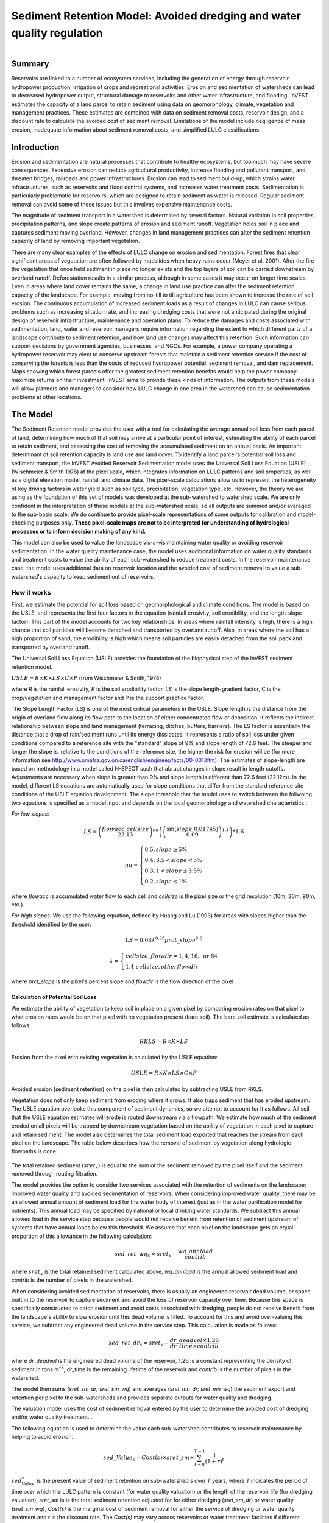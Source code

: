 .. _sediment_retention:

.. |addbutt| image:: ./shared_images/addbutt.png
             :alt: add
	     :align: middle 
	     :height: 15px

.. |toolbox| image:: ./shared_images/toolbox.jpg
             :alt: toolbox
	     :align: middle 
	     :height: 15px

***********************************************************************
Sediment Retention Model: Avoided dredging and water quality regulation
***********************************************************************

.. figure:: ./sediment_retention_images/lake.jpg
   :align: right

Summary
=======

Reservoirs are linked to a number of ecosystem services, including the generation of energy through reservoir hydropower production, irrigation of crops and recreational activities. Erosion and sedimentation of watersheds can lead to decreased hydropower output, structural damage to reservoirs and other water infrastructure, and flooding. InVEST estimates the capacity of a land parcel to retain sediment using data on geomorphology, climate, vegetation and management practices. These estimates are combined with data on sediment removal costs, reservoir design, and a discount rate to calculate the avoided cost of sediment removal. Limitations of the model include negligence of mass erosion, inadequate information about sediment removal costs, and simplified LULC classifications. 

Introduction
============

Erosion and sedimentation are natural processes that contribute to healthy ecosystems, but too much may have severe consequences. Excessive erosion can reduce agricultural productivity, increase flooding and pollutant transport, and threaten bridges, railroads and power infrastructures. Erosion can lead to sediment build-up, which strains water infrastructures, such as reservoirs and flood control systems, and increases water treatment costs. Sedimentation is particularly problematic for reservoirs, which are designed to retain sediment as water is released. Regular sediment removal can avoid some of these issues but this involves expensive maintenance costs.

The magnitude of sediment transport in a watershed is determined by several factors. Natural variation in soil properties, precipitation patterns, and slope create patterns of erosion and sediment runoff. Vegetation holds soil in place and captures sediment moving overland.  However, changes in land management practices can alter the sediment retention capacity of land by removing important vegetation. 

There are many clear examples of the effects of LULC change on erosion and sedimentation. Forest fires that clear significant areas of vegetation are often followed by mudslides when heavy rains occur (Meyer et al. 2001). After the fire the vegetation that once held sediment in place no longer exists and the top layers of soil can be carried downstream by overland runoff. Deforestation results in a similar process, although in some cases it may occur on longer time scales. Even in areas where land cover remains the same, a change in land use practice can alter the sediment retention capacity of the landscape. For example, moving from no-till to till agriculture has been shown to increase the rate of soil erosion. The continuous accumulation of increased sediment loads as a result of changes in LULC can cause serious problems such as increasing siltation rate, and increasing dredging costs that were not anticipated during the original design of reservoir infrastructure, maintenance and operation plans. 
To reduce the damages and costs associated with sedimentation, land, water and reservoir managers require information regarding the extent to which different parts of a landscape contribute to sediment retention, and how land use changes may affect this retention. Such information can support decisions by government agencies, businesses, and NGOs. For example, a power company operating a hydropower reservoir may elect to conserve upstream forests that maintain a sediment retention service if the cost of conserving the forests is less than the costs of reduced hydropower potential, sediment removal, and dam replacement. Maps showing which forest parcels offer the greatest sediment retention benefits would help the power company maximize returns on their investment. InVEST aims to provide these kinds of information. The outputs from these models will allow planners and managers to consider how LULC change in one area in the watershed can cause sedimentation problems at other locations. 

The Model
=========

The Sediment Retention model provides the user with a tool for calculating the average annual soil loss from each parcel of land, determining how much of that soil may arrive at a particular point of interest, estimating the ability of each parcel to retain sediment, and assessing the cost of removing the accumulated sediment on an annual basis. An important determinant of soil retention capacity is land use and land cover. To identify a land parcel's potential soil loss and sediment transport, the InVEST Avoided Reservoir Sedimentation model uses the Universal Soil Loss Equation (USLE) (Wischmeier & Smith 1978) at the pixel scale, which integrates information on LULC patterns and soil properties, as well as a digital elevation model, rainfall and climate data. The pixel-scale calculations allow us to represent the heterogeneity of key driving factors in water yield such as soil type, precipitation, vegetation type, etc. However, the theory we are using as the foundation of this set of models was developed at the sub-watershed to watershed scale. We are only confident in the interpretation of these models at the sub-watershed scale, so all outputs are summed and/or averaged to the sub-basin scale. We do continue to provide pixel-scale representations of some outputs for calibration and model-checking purposes only. **These pixel-scale maps are not to be interpreted for understanding of hydrological processes or to inform decision making of any kind.**

This model can also be used to value the landscape vis-a-vis maintaining water quality or avoiding reservoir sedimentation. In the water quality maintenance case, the model uses additional information on water quality standards and treatment costs to value the ability of each sub-watershed to reduce treatment costs. In the reservoir maintenance case, the model uses additional data on reservoir location and the avoided cost of sediment removal to value a sub-watershed's capacity to keep sediment out of reservoirs.  

How it works
------------

First, we estimate the potential for soil loss based on geomorphological and climate conditions. The model is based on the USLE, and represents the first four factors in the equation (rainfall erosivity, soil erodibility, and the length-slope factor). This part of the model accounts for two key relationships. In areas where rainfall intensity is high, there is a high chance that soil particles will become detached and transported by overland runoff. Also, in areas  where the soil has a high proportion of sand, the erodibility is high which means soil particles are easily detached from the soil pack and transported by overland runoff. 

The Universal Soil Loss Equation (USLE) provides the foundation of the biophysical step of the InVEST sediment retention model.

:math:`USLE=R \times K \times LS \times C \times P`	(from Wischmeier & Smith, 1978)

where *R* is the rainfall erosivity, *K* is the soil erodibility factor, *LS* is the slope length-gradient factor, C is the crop/vegetation and management factor and P is the support practice factor. 

The Slope Length Factor (LS) is one of the most critical parameters in the USLE. Slope length is the distance from the origin of overland flow along its flow path to the location of either concentrated flow or deposition. It reflects the indirect relationship between slope and land management (terracing, ditches, buffers, barriers). The LS factor is essentially the distance that a drop of rain/sediment runs until its energy dissipates. It represents a ratio of soil loss under given conditions compared to a reference site with the "standard" slope of 9% and slope length of 72.6 feet. The steeper and longer the slope is, relative to the conditions of the reference site, the higher the risk for erosion will be (for more information see http://www.omafra.gov.on.ca/english/engineer/facts/00-001.htm). The estimates of slope-length are based on methodology in a model called N-SPECT such that abrupt changes in slope result in length cutoffs. Adjustments are necessary when slope is greater than 9% and slope length is different than 72.6 feet (22.12m). In the model, different LS equations are automatically used for slope conditions that differ from the standard reference site conditions of the USLE equation development.  The slope threshold that the model uses to switch between the follwoing two equations is specified as a model input and depends on the local geomorphology and watershed characteristics..

*For low slopes:*

.. math:: LS=\left(\frac{flowacc\cdot cellsize}{22.13}\right)^{nn}\left(\left(\frac{\sin(slope\cdot 0.01745)}{0.09}\right)^{1.4}\right)*1.6

.. math:: nn=\left\{\begin{array}{l}0.5, slope \geq 5\%\\0.4,3.5 < slope < 5\%\\0.3,1<slope\leq 3.5\%\\0.2, slope \leq 1\%\end{array}\right.

where *flowacc* is accumulated water flow to each cell and *cellsize* is the pixel size or the grid resolution (10m, 30m, 90m, etc.).

*For high slopes:* We use the following equation, defined by Huang and Lu (1993) for areas with slopes higher than the threshold identified by the user:

.. math:: LS = 0.08\lambda^{0.35}prct\_slope^{0.6}

.. math:: \lambda = \left\{\begin{array}{l}cellsize,flowdir = 1,4, 16, \mathrm{\ or\ } 64\\1.4\cdot cellsize, otherflowdir\end{array}\right.

where *prct_slope* is the pixel's percent slope and *flowdir* is the flow direction of the pixel

Calculation of Potential Soil Loss 
^^^^^^^^^^^^^^^^^^^^^^^^^^^^^^^^^^

We estimate the ability of vegetation to keep soil in place on a given pixel by comparing erosion rates on that pixel to what erosion rates would be on that pixel with no vegetation present (bare soil). The bare soil estimate is calculated as follows: 

.. math:: RKLS = R \times K \times LS

Erosion from the pixel with existing vegetation is calculated by the USLE equation: 

.. math:: USLE =R \times K \times LS \times C \times P 

Avoided erosion (sediment retention) on the pixel is then calculated by subtracting USLE from RKLS.  

Vegetation does not only keep sediment from eroding where it grows. It also traps sediment that has eroded upstream. The USLE equation overlooks this component of sediment dynamics, so we attempt to account for it as follows. All soil that the USLE equation estimates will erode is routed downstream via a flowpath. We estimate how much of the sediment eroded on all  pixels will be trapped by downstream vegetation based on the ability of vegetation in each pixel to capture and retain sediment. The model also determines the total sediment load exported that reaches the stream from each pixel on the landscape. The table below describes how the removal of sediment by vegetation along hydrologic flowpaths is done: 

.. figure:: sediment_retention_images/sediment_equations.png

The total retained sediment (:math:`sret_x`) is equal to the sum of the sediment removed by the pixel itself and the sediment removed through routing filtration.

The model provides the option to consider two services associated with the retention of sediments on the landscape; improved water quality and avoided sedimentation of reservoirs. When considering improved water quality, there may be an allowed annual amount of sediment load for the water body of interest (just as in the water purification model for nutrients). This annual load may be specified by national or local drinking water standards.  We subtract this annual allowed load in the service step because people would not receive benefit from retention of sediment upstream of systems that have annual loads below this threshold. We assume that each pixel on the landscape gets an equal proportion of this allowance in the following calculation: 

.. math:: sed\_ret\_wq_x = sret_x-\frac{wq\_annload}{contrib} 

where :math:`sret_x` is the total retained sediment calculated above, *wq_annload* is the annual allowed sediment load and *contrib* is the number of pixels in the watershed. 

When considering avoided sedimentation of reservoirs, there is usually an engineered reservoir dead volume, or space built in to the reservoir to capture sediment and avoid the loss of reservoir capacity over time. Because this space is specifically constructed to catch sediment and avoid costs associated with dredging, people do not receive benefit from the landscape's ability to slow erosion until this dead volume is filled. To account for this and avoid over-valuing this service, we subtract any engineered dead volume in the service step. This calculation is made as follows: 

.. math:: sed\_ret\_dr_x = sret_x-\frac{dr\_deadvol\times 1.26}{dr\_time\times contrib}


where *dr_deadvol* is the engineered dead volume of the reservoir, 1.26 is a constant representing the density of sediment in tons m\ :sup:`-3`\ , dr_time is the remaining lifetime of the reservoir and *contrib* is the number of pixels in the watershed. 

The model then sums (*sret_sm_dr; sret_sm_wq*) and averages (*sret_mn_dr; sret_mn_wq*) the sediment export and retention per pixel to the sub-watersheds and provides separate outputs for water quality and dredging. 

The valuation model uses the cost of sediment removal entered by the user to determine the avoided cost of dredging and/or water quality treatment. . 

The following equation is used to determine the value each sub-watershed contributes to reservoir maintenance by helping to avoid erosion. 


.. math:: sed\_Value_s=Cost(s)\times sret\_sm \times \sum^{T-1}_{t=0}\frac{1}{(1+r)^t}
 

:math:`sed_Value_s` is the present value of sediment retention on sub-watershed *s* over *T* years, where *T* indicates the period of time over which the LULC pattern is constant  (for water quality valuation) or the length of the reservoir life (for dredging valuation), *sret_sm* is  is the total sediment retention adjusted for for either dredging (*sret_sm_dr*) or water quality (*sret_sm_wq*), *Cost(s)* is the marginal cost of sediment removal for either the service of dredging or water quality treatment and r is the discount rate. The *Cost(s)* may vary across reservoirs or water treatment facilities if different technologies are employed for sediment removal. If this is the case, the user may input reservoir- or plant-specific removal costs. The marginal cost of sediment removal should be measured in units of monetary currency per cubic meter (i.e. $ m\ :sup:`-3`\ ). 

Limitations and simplifications
-------------------------------

Although the USLE method is a standard way to calculate soil loss, it has several limitations. The USLE method predicts erosion from sheet wash alone (erosion from plains in gentle slopes) (FAO 2002).  Rill-inter-rill, gullies and/or stream-bank erosion/deposition processes are not included in this model. As such, it is more applicable to flatter areas because it has only been verified in areas with slopes of 1 to 20 percent. Moreover, the relationship between rainfall intensity and kinetic energy may not hold in mountainous areas because it has only been tested in the American Great Plains. Finally, the equation considers only the individual effect of each variable.  In reality, some factors interact with each other, altering erosion rates. 

Another simplification of the model is the grouping of LULC classes because the model's results are highly sensitive to the categorization of LULC classes. If there is a difference in land use between two areas within the same broad LULC category, it is recommended to create two LULC categories. For example, if all forest is combined into one LULC class, the difference in soil retention between an old growth forest and a newly planted forest is neglected. More generally, where there is variation across the landscape that affects a USLE parameter, the LULC classes should reflect that variation.

Third, the model relies on retention or filtration efficiency values for each LULC type. However, there are often few data available locally for filtration rates associated with local LULC types. Data from other regions may be applied in these cases, but may misrepresent filtration by local LULC types.

Additionally, the model may not accurately depict the sedimentation process in the watershed of interest since the model is based on parameterization of several different equations and each parameter describes a stochastic process.  Due to the uncertainty inherent in the processes being modeled, it is not recommended to make large-scale area decisions based on a single run of the model. Rather, the model functions best as an indicator of how land use changes may affect the cost of sediment removal, and like any model is only as accurate as the available input data. A more extensive study may be required for managers to calculate a detailed cost-benefit analysis for each reservoir site. 

Another assumption is that sediment retention upstream from a reservoir is valuable only if sediment delivery impacts reservoir function, which incurs a cost.  If sediment is not removed from a reservoir, the model does not assign a value to the sediment retention service.  In this case, the user may assign a value to upstream sediment retention based on an assumed trajectory of sediment deposition at the reservoir.  This method is explained below and it not included in this model. As noted above, we are only modeling sheetwash erosion, meaning that our estimate of annual reservoir sedimentation will be less than actual sedimentation rates. Nonetheless, it is possible to use information about the sediment volume in the reservoir at time t, :math:`V_t`, and the volume at which reservoir function will be impacted, :math:`V_D`, to estimate the time period over which sediment removal will occur. If the user is able to provide accurate estimates of :math:`V_t` and :math:`V_D`, then it is likely that information about annual deposition is available as well. Let :math:`SEDDEP_t` represent the total volume of sediment (USLE) assumed to reach the reservoir in a given year. Then we can model the time path of sediment as :math:`V_{t+1}=SEDDEP_t+V_t`, and we can define the year at which removal will commence, :math:`t'`, as the first period for which :math:`V_t > V_D`. In this case, let the value of sediment retention on the upstream parcel x be given by :math:`PVSR_{x\in d}=\sum^{T-1}_{t=t'}\frac{SEDREM_{jx}\times MC_d}{(1+r)^t}` where, :math:`PVSR_x` is the present value of sediment retention on pixel x over T years, where T  indicates the period of time over which the LULC pattern is constant or the length of the reservoir life length. :math:`SEDREM_x` is the sediment removed by the LULC on pixel x. MC is the marginal cost of sediment removal.  *r* is the discount rate.

The accuracy of the sediment retention value is limited by two factors. First, it is limited by the quality of information of the cost of sediment removal. Up-to-date estimates of sediment removal costs for an area may be difficult to find. The user may be limited to using an outdated average value from other locations and for a different type of reservoir. Second, the accuracy of the model is limited by the user's ability to calibrate it with actual sedimentation data. The model allows for a calibration constant to be applied and adjusted via the Sediment Delivered output. This can greatly improve the model, but only if the user has access to reliable sedimentation data for the watershed(s) of interest. 

Data needs
----------

Here we outline the specific data used by the model. See the Appendix for detailed information on data sources and pre-processing.  For all raster inputs, the projection used should be defined, and the projection's linear units should be in meters.

1.  **Digital elevation model (DEM) (required)**.  A GIS raster dataset with an elevation value for each cell.  Make sure the DEM is corrected by filling in sinks, and if necessary 'burning' hydrographic features into the elevation model (recommended when you see unusual streams.)  See the Working with the DEM section of this manual for more information. 
Name: File can be named anything, but no spaces in the name and less than 13 characters.
Format: Standard GIS raster file (e.g., ESRI GRID or IMG), with elevation value for each cell given in meters above sea level. 
Sample data set: C:\\Invest21\\Base_Data\\Freshwater\\dem 

2. **Rainfall erosivity index (R) (required)**. R is a GIS raster dataset, with an erosivity index value for each cell. This variable depends on the intensity and duration of rainfall in the area of interest. The greater the intensity and duration of the rain storm, the higher the erosion potential. 	
The erosivity index is widely used, but in case of its absence, there are methods and equations to help generate a grid using climatic data.  See the Appendix for further details. 

 *Name:* File can be named anything, but no spaces in the name and less than 13 characters. 

 *Format:* Standard GIS raster file (e.g., ESRI GRID or IMG), with a rainfall erosivity index value for each cell given in MJ*mm*(ha*h*yr)\ :sup:`-1`\ . 

 *Sample data set:* C: \\Invest21\\Base_Data\\Freshwater\\erosivity 

3. **Soil erodibility (K) (required)**. K is a GIS raster dataset, with a soil erodibility value for each cell. Soil erodibility, K, is a measure of the susceptibility of soil particles to detachment and transport by rainfall and runoff.  

 *Name:* File can be named anything, but no spaces in the name and less than 13 characters.

 *Format*: Standard GIS raster file (e.g., ESRI GRID or IMG), with a soil erodibility value for each cell. K is in T.ha.h. (ha.MJ.mm)\ :sup:`-1`\ . 

 *Sample data set:* C:\\Invest21\\Base_Data\\Freshwater\\erodibility 

4. **Land use/land cover (LULC) (required)**. LULC is a GIS raster dataset, with an integer LULC code for each cell. 

 *Name:* File can be named anything, but no spaces in the name and less than 13 characters.

 *Format*: Standard GIS raster file (e.g., ESRI GRID or IMG), with an LULC class code for each cell (e.g., 1 for forest, 3 for grassland, etc.) These codes must match LULC codes in the Biophysical table (see below). 

 *Sample data set:* C:\\Invest21\\Base_Data\\Freshwater\\landuse_90 

5. **Watersheds (required)**. A shapefile of polygons. This is a layer of watersheds such that each watershed contributes to a point of interest where water quality will be analyzed.  See the Working with the DEM section for information on creating watersheds.  

 *Name:* File can be named anything, but avoid spaces. 

 *Format*: Standard GIS shapefile , with unique integer values for each watershed in the ws_id field

 *Sample data set:* \\InVEST\\ Base_Data\\Freshwater\\watersheds.shp

6. **Sub-watersheds (required)**. A shapefile of polygons. This is a layer of sub-watersheds, contained within the Watersheds (described above) which contribute to the points of interest where water quality will be analyzed.  See the Working with the DEM section for information on creating sub-watersheds.

 Due to limitations in ArcMap geoprocessing, the maximum size of a sub-watershed that can be used in the Water Purification model is approximately the equivalent of 4000x4000 cells, with cell size equal to the smallest cell size of your input layers.

7. **Biophysical table (required)**. A table containing model information corresponding to each of 
the land use  classes. NOTE: these data are attributes of each LULC class, not each cell in the raster map.
	
 *Name:* Table names should only have letters, numbers and underscores, no spaces. 

 *File type:* ``*``.dbf or ``*``.mdb

 *Rows:* Each row is a land use/land cover class. 

 *Columns:* Each column contains a different attribute of each land use/land cover class and must be named as follows:

	a. *lucode (Land use code)*: Unique integer for each LULC class (e.g., 1 for forest, 3 for   
  	   	grassland, etc.), must match the LULC raster above. 
	b. *LULC_desc*: Descriptive name of land use/land cover class (optional) 
	c. *usle_c*: Cover and management factor for the USLE.  This value is given in the table as 	an integer by multiplying the C factor by 1000.
	d. *usle_p*: Management practice factor for the USLE.  This value is given in the table as 
		an integer by multiplying the P factor by 1000.
	e. *sedret_eff*: The sediment retention value for each LULC class, as an integer percent 	between zero and 100.  This field identifies the capacity of vegetation to retain sediment, as a percentage of the amount of sediment flowing into a cell from 	upslope.  In the simplest case, when data for each LULC type are not available, a value of 100 may be assigned to all natural vegetation types (such as forests, natural pastures, wetlands, or prairie), indicating that 100% of sediment is retained. An intermediary value also may be assigned to features such as contour buffers. All LULC classes that have no filtering capacity, such as pavement, can be assigned a value of zero.

 *Sample data set:* C: \\Invest21\\Base_Data\\Freshwater\\Water_Tables.mdb\\Biophysical_Models

8. **Threshold flow accumulation (required)**. The number of upstream cells that must flow into a cell before it's considered part of a stream.  Used to define streams from the DEM.  The model's default value is 1000. If the user has a map of streams in the watershed of interest, he/she should compare it the Output\\Pixel\\v_stream map (output of the model). This value also needs to be well estimated in watersheds where ditches are present. This threshold expresses where hydraulic routing is discontinued and where retention stops and the remaining pollutant will be exported to the stream. 

9. **Slope threshold (required)**. An integer slope value describing landscape characteristics such as slope management practices including terracing and slope stabilization techniques. It depends on the DEM resolution and the terracing practices used in the region. In many places, farmers cultivate slopes without any terracing or slope stabilization up to a certain slope, then start implementing these practices or cease agriculture. This slope, where practices stop or switch to terracing or stabilization, should be entered as the slope threshold. The threshold was introduced, along with the alternative LS equation, after application of our model in China in a very steep region of the Upper Yangtze River basin. There, the model performed well when we used a slope threshold of 75% which indicates that agriculture extended into very steep sloping areas, which was the case. In an application in the Cauca Valley, Colombia (in the high Andes), we have used a slope threshold of 90%, basically turning off the alternative slope equation, and the model has performed well there with this approach. If you are unsure of the value to use here, we recommend running the model at least twice, once with the default 75% value and once with 90% and comparing results. If the results are very different (e.g. the model is very sensitive to this input in your region) we recommend finding at least one observation to compare outputs to to guide the decision on the value to use here. 

10. **Sediment valuation table A table containing valuation information for each of the reservoirs**. There must be one row for each watershed in the Watersheds layer.

 *Name:* Table names should only have letters, numbers and underscores, no spaces.

 *File type:* ``*``.dbf or ``*``.mdb

 *Rows:* Each row is a reservoir or structure that corresponds to the watersheds shapefile. 

 *Columns:* 

	a. *ws_id (watershed ID)*: Unique integer value for each reservoir, which must correspond to values in the Watersheds layer.
	b. *dr_cost*: Cost of sediment dredging in $ (Currency) / m\ :sup:`3`\  removed.  Floating point value.  Used for valuing sediment retention for dredging.
	c. *dr_time*: Integer time period to be used in calculating Present Value (PV) of removal costs.  This time period should be the remaining designed lifetime of the structure.  For instance, if you are using an LULC map for the year  2000 and a reservoir of interest was designed in 1950 for a 100-year lifetime, the time period entered here 	should be 50 years.  Used for valuing sediment retention for dredging.
	d. *dr_disc*: The rate of discount over the time span, used in net present value calculations.  Used for valuing sediment retention for dredging. Floating point value.
	e. * wq_cost*: Cost of  removing sediment for water quality in $ (Currency) / m\ :sup:`3`\  removed.  Floating point value.  Used for valuing sediment retention for water quality.
	f. *wq_time*: Integer time period to be used in calculating Present Value (PV) of removal costs.  This time period should be the remaining designed lifetime of the structure.  For instance, if you are using an LULC map for the year  2000 and a reservoir of interest was designed in 1950 for a 100-year lifetime, the time period entered here 	should be 50 years.  Used for valuing sediment retention for water quality.
	g. *wq_disc*: The rate of discount over the time span, used in net present value calculations.  Used for valuing sediment retention for water quality. Floating point value.


 *Sample data set:* C:\\Invest21\\Base_Data\\Freshwater\\Water_Tables.mdb\\Sediment_Valuation

11. **Sediment threshold table A table containing annual sediment load threshold information for each of the reservoirs**. There must be one row for each watershed in the Watersheds layer.

*Name:* Table names should only have letters, numbers and underscores, no spaces.

 *File type:* ``*``.dbf or ``*``.mdb

 *Rows:* Each row is a reservoir or structure that corresponds to the watersheds layer. 

 *Columns:* 

	a. *ws_id (watershed ID)*: Unique integer value for each reservoir, which must correspond to values in the Watersheds layer.
	b. * dr_time*: Integer time period corresponding to the remaining designed lifetime of the reservoir (if assessing avoided sedimentation) or the expected time period over which the land use will remain relatively constant. For reservoir sedimentation, if you are using an LULC map for the year  2000 and a reservoir of interest was designed in 1950 for a 100-year lifetime, the time period entered here should be 50 years.  
	c. *dr_deadvol*: The volume of water below the turbine. It is a design dimension below which water is not available for any use and it's designed to store (deposit) sediment without hindering turbine and reservoir hydropower functions. Used for calculating service in biophysical terms and valuing retention for dredging.  Given in cubic meters.
	d. *. wq_annload*: Allowed annual sediment loading, used for valuing sediment retention for water quality.  This could be set by national or local water quality standards.  Given in metric tons.


 *Sample data set:* C:\\Invest21\\Base_Data\\Freshwater\\Water_Tables.mdb\\Sediment_Threshold


Running the Model 
-----------------

The Avoided Reservoir Sedimentation model maps the soil loss, sediment exported, sediment retained, and value of sediment retention on the landscape. This model is structured as a toolkit which has two tools. The first tool, Soil Loss, produces multiple outputs, including USLE, sediment retained by the landscape and sediment exported to the stream. Some of these output values feed into the next portion of the model, the Valuation tool, which calculates sediment retention value. By running the tool, three folders will automatically be created in your workspace (you will have the opportunity to define this file path): "Intermediate", where temporary files are written and which is deleted after each tool run; "Service", where results that show ecosystem services are saved (such as sediment retention); and "Output", where non-service biophysical results are saved (such as sediment export.) 

Before running the Avoided Reservoir Sedimentation Model, make sure that the InVEST toolbox has been added to your ArcMap document, as described in the Getting Started chapter of this manual. Second, make sure that you have prepared the required input data files according to the specifications in Data Needs. 

* Identify workspace 

 If you are using your own data, you need to first create a workspace, or folder for the analysis data, on your computer hard drive. The entire pathname to the workspace should not have any spaces. All your output files will be saved here. For simplicity, you may wish to call the folder for your workspace 'Sediment' and create a folder in your workspace called "Input" and place all your input files here. It's not necessary to place input files in the workspace, but advisable so you can easily see the data you use to run your model. 

 Or, if this is your first time using the tool and you wish to use sample data, you can use the data provided in InVEST-Setup.exe. If you installed the InVEST files on your C drive (as described in the Getting Started chapter), you should see a folder called /Invest/Sedimentation. This folder will be your workspace. The input files are in a folder called /Invest/Base_Data/Freshwater. 

* Open an ArcMap document to run your model. 

* Find the InVEST toolbox in ArcToolbox. ArcToolbox is normally open in ArcMap, but if it is not, click on the ArcToolbox symbol. See the Getting Started chapter if you don't see the InVEST toolbox and need instructions on how to add it. 

* You can run this analysis without adding data to your map view, but usually it is recommended to view your data first and get to know them. Add the data for this analysis to your map using the ADD DATA button and look at each file to make sure it is formatted correctly. Save your ArcMap file as needed. 

* Click once on the plus sign on the left side of the InVEST toolbox to see the list of tools expand. Next, click on the plus sign next to the InVEST_Sediment toolset. Within the toolset are two tools, Soil Loss and Valuation. You will need to run Soil Loss first to generate layers that will feed into Valuation. 

* Double click on Soil Loss. An interface will pop up like the one below. The tool shows default file names, but you can use the file buttons to browse instead to your own data. When you place your cursor in each space, you can read a description of the data requirements in the right side of the interface. Click Show Help if the description isn't showing by default. In addition, refer to the Data Needs section above for information on data formats. 






* Fill in data file names and values for all required prompts. Unless the space is indicated as optional, it requires you to enter some data. 


* After you've entered all values as required, click on OK. The script will run, and its progress will be indicated by a "Progress dialogue". 


* Upon successful completion of the model, you will see new folders in your workspace called "Intermediate", "Service" and "Output". These folders contain several raster grids. These grids are described in the next section. 


* Load the output grids into ArcMap using the ADD DATA button. 


* You can change the symbology of a layer by right-clicking on the layer name in the table of contents, selecting PROPERTIES, and then SYMBOLOGY. There are many options here to change the way the file appears in the map. 


* You can also view the attribute data of many output files by right clicking on a layer and selecting OPEN ATTRIBUTE TABLE. 


* Now, run the Valuation Tool.  Several outputs from the Soil Loss model  are inputs to this model, depending on whether dredging, water quality or both are valued: sret_sm_wq (sediment retention for water quality, summed by sub-watershed), sret_sm_dr (sediment retention for dredging, summed by sub-watershed), sediment_watershed.dbf (table of sediment export/retention per watershed) and sediment_subwatershed.dbf (table of sediment export/retention per sub-watershed.) . The interface is below:
 
.. figure:: sediment_retention_images/valuation.jpg

* When the script completes running, the outputs will  be placed into the "Service" folder. A description of the files is below. 

* Since this model is open source, the user can edit the scripts to modify, update, and/or change equations by right clicking on the script's name and selecting "Edit..."  The script will then open in a text editor. After making changes, click File/Save to save your new script. 

Interpreting Results
^^^^^^^^^^^^^^^^^^^^

The following is a short description of each of the outputs from the Avoided Reservoir Sedimentation model, all of which are automatically saved into your workspace:  

Output\\ usle_mn (tons/ha): Mean potential soil loss per sub-watershed.

Output\\usle_sm: (tons): Total potential soil loss per sub-watershed.

 Output\\sediment_ watershed.dbf: Table containing the total sediment exported ( sed_export) and retained (sed_ret_dr for dredging and sed_ret_wq for water quality)  within each watershed. This  sed_export will be compared to any observed sediment loading at the outlet of the watershed. Knowledge of the hydrologic regime in the watershed and the contribution of the sheetwash yield into total sediment yield help adjust and calibrate this model. 

Output\\sediment_ subwatershed.dbf: Table containing the total sediment exported ( sed_export) and retained (sed_ret_dr for dredging and sed_ret_wq for water quality) within each sub-watershed.

Output\\upret_mn (tons/ha): Raster containing the mean amount of sediment retained from sediment originating upstream of each pixel, averaged across pixels in each sub-watershed.  Does not include the sediment originating from the pixel itself.

Output\\upret_sm (tons): Raster containing the total amount of sediment retained from sediment originating upstream of each pixel, summed across pixels in each sub-watershed.  Does not include the sediment originating from the pixel itself.

Service\\sret_mn_wq (Sediment Retained) (tons/ha): Raster containing the mean sediment retained on each sub-watershed, including sediment retained that originates upstream as well as sediment that originates on the cell itself.  It is adjusted by the water quality sediment allowable threshold. THIS IS THE SUB-WATERSHED MEASURE OF THIS ECOSYSTEM SERVICE IN BIOPHYSICAL TERMS.


Service\\sret_sm_wq (Sediment Retained) (tons/sub-watershed): Raster containing the total sediment retained within each sub-watershed, including sediment retained that originates upstream as well as sediment that originates on the cell itself.  It is adjusted by the water quality sediment allowable threshold. THIS IS THE SUB-WATERSHED MEASURE OF THIS ECOSYSTEM SERVICE IN BIOPHYSICAL TERMS.


Service\\sret_mn_dr (Sediment Retained) (tons/sub-watershed): Raster containing the mean sediment retained per cell on each sub-watershed, including sediment retained that originates upstream as well as sediment that originates on the cell itself.   It is adjusted by the reservoir dead volume allowance. THIS IS THE SUB-WATERSHED MEASURE OF THIS ECOSYSTEM SERVICE IN BIOPHYSICAL TERMS.


Service\\sret_sm_dr (Sediment Retained) (tons/sub-watershed): Raster containing the total sediment retained within each sub-watershed, including sediment retained that originates upstream as well as sediment that originates on the cell itself.  It is adjusted by the reservoir dead volume allowance. THIS IS THE SUB-WATERSHED MEASURE OF THIS ECOSYSTEM SERVICE IN BIOPHYSICAL TERMS.


Output\\ sexp_mn (tons/ha): Raster containing the mean sediment export  for  each sub-watershed.

Output\\ sexp_sm (tons): Raster containing the total sediment export within each sub-watershed.

Service\\sed_val_dr (Value of Sediment Removal for dredging): Raster showing the value ($(Currency) per  sub-watershed) of the landscape for retaining sediment by keeping it from entering the reservoir, thus avoiding dredging costs.  THIS IS THE SUB-WATERSHED MEASURE OF THIS ECOSYSTEM SERVICE IN ECONOMIC TERMS.

Service\\sed_val_wq (Value of Sediment Removal for water quality sediment standard): Raster showing the value ($(Currency) per sub-watershed) of the landscape for retaining sediment by keeping it from entering the reservoir, thus avoiding water treatment costs.  THIS IS THE SUB-WATERSHED MEASURE OF THIS ECOSYSTEM SERVICE IN ECONOMIC TERMS.

Service\\sediment_value_watershed.dbf: Table of sediment values for each watershed: total export, total retention and total retention value.

Service\\sediment_value_subwatershed.dbf: Table of sediment values for each sub-watershed: total export, total retention and total retention value.

The application of these results depends entirely on the objective of the modeling effort. Users may be interested in all of these results or select one or two. If sediment removal cost information is not available or valuation is not of interest, the user may use a value of one for the cost of sediment removal. This forces a unit cost of sediment removal, which normalizes the cost across the different reservoirs but still allows a relative comparison of scenarios. 

The following provides more detail on each of the relevant model outputs. The length-slope factor depends solely on the geometry of the landscape, and, as the name infers, is simply a description of the length of the slopes in the watershed. The RKLS is the potential soil loss based on the length-slope factor, rainfall erosivity, and soil erodibility. These are factors that generally cannot be altered by human activity, as they are inherent to the watershed. 

USLE differs from RKLS in that it takes into account the management practice factor and the cover factor. These are factors that can be altered with land use changes or changes in land management. Examples of changes that can alter the USLE output are forest clear cuts, changing crop type or type of agriculture (no till to tilled), expansion of an urban area, or restoring vegetation along a stream-bank. The model output describes this 'actual' soil loss on an annual basis in tons per hectare, summarized in a raster grid over the landscape. 

The user should understand that this USLE method predicts the sediment from sheet wash alone.  Rill-inter-rill, gullies and/or stream-bank erosion/deposition processes are not included in this model. A visit to the watershed and consultation of regional research results need to be used to evaluate the portion of sheet wash in the total sediment loading that is used in testing and verifying this model. 

Total Sediment exported to the outlet of the watershed (sed_export in the output tables) indicates the volume of soil delivered each year. Since this model doesn't simulate the in-stream processes where erosion and deposition could have a major impact on the sediment  exported, the user should pay great attention to their importance while calibrating or adjusting this model. When soil deposition rates are known from observations at interest points, the user can aggregate the sediment export values (tons of sediment) and compare to observations. Remember that USLE only predicts sheet erosion (not landslide or roads induced or channel erosion), so a sediment budget (distribution of observed sediment yield into erosion types) must be performed to compare the correct measured sources of sediment with the model output. 

The Value of Sediment Removal is a raster grid that displays the present value (in currency per sub-watershed) of sediment retention on the landscape. In other words, it is the avoided cost of sediment removal at a downstream reservoir (over the reservoir's projected lifetime) due to the ability of the landscape to keep sediment in place. This raster grid provides valuable information to the decision maker on the relative importance of each part of the landscape in determining the cost of sediment removal for a particular reservoir. This output allows managers to see which parts of the landscape are providing the greatest value in terms of avoided sediment removal costs. They may want to protect, or at least avoid serious land use change, in these areas. Similarly, when scenarios of future land management are analyzed with this model, the Value of Sediment Removal layer can be used to identify where the benefits of avoided maintenance costs will be lost, maintained or improved across the landscape. Summarizing this layer across the landscape can also give an overall sense of the total costs that will be avoided given a particular landscape configuration. 

The user should keep in mind that the Tier 1 model may not accurately depict the sedimentation process in the user's watershed of interest.  Furthermore, the model is based on parameterization of several different equations, and each parameter describes a stochastic process.  Due to the uncertainty inherent in the processes being modeled here, the user should not make large-scale decisions based on a single run of this model. The Avoided Reservoir Sedimentation model provides a first cut in prioritization and comparison of landscape management alternatives. A more detailed study is required for managers to calculate a specific benefit-cost analysis for each reservoir site. This model functions best as an indicator of how land use changes may affect the cost of sediment removal, and like any model is only as accurate as the available input data. 

Appendix: data sources 
======================

This is a rough compilation of data sources and suggestions about finding, compiling, and formatting data. This section should be used for ideas and suggestions only. We will continue to update this section as we learn about new data sources and methods. 

1. **Digital elevation model (DEM)**

 DEM data is available for any area of the world, although at varying resolutions. Free raw global DEM data is available on the internet from the World Wildlife Fund - http://www.worldwildlife.org/freshwater/hydrosheds.cfm.  NASA provides free global 30m DEM data at  http://asterweb.jpl.nasa.gov/gdem-wist.asp as does the USGS - http://eros.usgs.gov/#/Find_Data/Products_and_Data_Available/Elevation_Products and http://hydrosheds.cr.usgs.gov/.   Or, it may be purchased relatively inexpensively at sites such as MapMart (www.mapmart.com).  The DEM resolution is a very important parameter depending on the project's goals. For example, if decision makers need information about impacts of roads on ecosystem services then fine resolution is needed. 

2. **Rainfall erosivity index (R)**

 R should be obtained from published values, as calculation is very tedious. For calculation, R equals E (the kinetic energy of rainfall) times I30 (maximum intensity of rain in 30 minutes in cm/hr). Roose (1996) found that for Western Africa R = a * precipitation where a = 0.5 in most cases, 0.6 near the sea, 0.3 to 0.2 in tropical mountain areas, and 0.1 in Mediterranean mountain areas. 
The following equation is widely used to calculate the R index (http://www.fao.org/docrep/t1765e/t1765e0e.htm):

 .. math:: R = E\cdot I30 = (210 + 89 \log_{10}I30)*I30
	
 *E:* kinetic energy of rainfall expressed in metric MJ ``*`` m/ha/cm of rainfall.

 *I30:* maximum intensity of rain in 30 minutes expressed in cm per hour.

 In the United States, national maps of the erosivity index can be found through the United States Department of Agriculture (USDA) and Environmental Protection Agency (EPA) websites. The USDA published a loss handbook (http://www.epa.gov/npdes/pubs/ruslech2.pdf ) that contains a hard copy map of the erosivity index for each region. Using these maps requires creating a new line feature class in GIS and converting to raster. Please note that conversion of units is also required (multiply by 17.02). We provide a raster version of this map on the InVEST support site http://invest.ecoinformatics.org/shared. The EPA has created a digital map that is available at http://www.epa.gov/esd/land-sci/emap_west_browser/pages/wemap_mm_sl_rusle_r_qt.htm . The map is in a shapefile format that needs to be converted to raster, along with an adjustment in units. 

3. **Soil erodibility (K)**

 Texture is the principal factor affecting K, but soil profile, organic matter and permeability also contribute. It varies from 70/100 for the most fragile soil and 1/100 for the most stable soil. It is measured on bare reference plots 22.2 m long on 9% slopes, tilled in the direction of the slope and having received no organic matter for three years. Values of 0 -- 0.6 are reasonable, while higher values should be given a critical look. K may be found as part of standard soil data maps. 

 Coarse, yet free global soil characteristic data is available at http://www.ngdc.noaa.gov/seg/cdroms/reynolds/reynolds/reynolds.htm.  The FAO also provides global soil data in their Harmonized World Soil Database:  http://www.iiasa.ac.at/Research/LUC/External-World-soil-database/HTML/ .

 In the United States free soil data is available from the U.S. Department of Agriculture's NRCS in the form of two datasets: SSURGO http://soils.usda.gov/survey/geography/ssurgo/ and STATSGO http://soils.usda.gov/survey/geography/statsgo/ . Where available SSURGO data should be used, as it is much more detailed than STATSGO. Where gaps occur in the SSURGO data, STATSGO can be used to fill in the blanks. 

 The soil erodibility should be calculated as the average of all horizons within a soil class component, and then a weighted average of the components should be estimated. This can be a tricky GIS analysis: In the US soil categories, each soil property polygon can contain a number of soil type components with unique properties, and each component may have different soil horizon layers, also with unique properties. Processing requires careful weighting across components and horizons. The Soil Data Viewer (http://soildataviewer.nrcs.usda.gov/), a free ArcMap extension from the NRCS, does this soil data processing for the user and should be used whenever possible. 

 The following equation can be used to calculate K (Wischmeier and Smith 1978): 

 .. math:: K= 27.66\cdot m^{1.44}\cdot 10^{-8}\cdot(12-a)+(0.0043\cdot(b-2))+(0.0033\cdot(c-3))

 In which
	K = soil erodibility factor (t*ha/MJ*mm)
	m = (silt (%) + very fine sand (%))(100-clay (%))
	a = organic matter (%)
	b = structure code: (1) very structured or particulate, (2) fairly structured, (3) slightly structured and (4) solid
	c = profile permeability code: (1) rapid, (2) moderate to rapid, (3) moderate, (4) moderate to slow, (5) slow and (6) very slow.

4. **Land use/land cover**

 A key component for all water models is a spatially continuous landuse / land cover raster grid. That is, within a watershed, all landuse / land cover categories should be defined. Gaps in data will create errors. Unknown data gaps should be approximated.  Global land use data is available from the University of Maryland's Global Land Cover Facility: http://glcf.umiacs.umd.edu/data/landcover/.  This data is available in 1 degree, 8km and 1km resolutions.  Data for the U.S. for 1992 and 2001 is provided by the EPA in their National Land Cover Data product: http://www.epa.gov/mrlc/.

 The simplest categorization of LULCs on the landscape involves delineation by land cover only (e.g., cropland, temperate conifer forest, prairie). Several global and regional land cover classifications are available (e.g., Anderson et al. 1976), and often detailed land cover classification has been done for the landscape of interest. 

 A slightly more sophisticated LULC classification could involve breaking relevant LULC types into more meaningful types. For example, agricultural land classes could be broken up into different crop types or forest could be broken up into specific species. The categorization of land use types depends on the model and how much data is available for each of the land types. The user should only break up a land use type if it will provide more accuracy in modeling. For instance, for the sediment model the user should only break up 'crops' into different crop types if they have information on the difference in soil characteristics between crop management values. 

5. **P and C coefficients**

 The management practice factor, P, accounts for the effects of contour plowing, strip-cropping or terracing relative to straight-row farming up and down the slope. The cover and management factor, C, accounts for the specified crop and management relative to tilled continuous fallow. Several references on estimating these factors can be found online: 

 * U.S. Department of Agriculture soil erosion handbook http://topsoil.nserl.purdue.edu/usle/AH_537.pdf

 * USLE Fact Sheet http://www.omafra.gov.on.ca/english/engineer/facts/00-001.htm
 
 * U.N. Food and Agriculture Organization http://www.fao.org/docrep/T1765E/t1765e0c.htm 

 The final P and C values given in the table should each be multiplied by 1000, to ensure integer values.

6. **Vegetation retention efficiencies**

 These values are used to incorporate the effects of natural vegetation that buffer potential water quality impairment downhill from sources. To develop these values, all land class pixels that contain natural vegetation (such as forests, natural pastures, wetlands, or prairie) are assigned high values and vegetation that has no or little filtering value receives a value of zero. All values should fall between 0 and 100. Consult with a hydrologist if not certain about assignment of specific values. 

7. **Watersheds / Sub-watersheds**

 Watersheds should be delineated by the user, based on the location of reservoirs or other points of interest. Exact locations of specific structures, such as reservoirs, should be obtained from the managing entity or may be obtained on the web at sites such as the National Inventory of Dams (http://crunch.tec.army.mil/nidpublic/webpages/nid.cfm). 

 Watersheds that contribute to the points of interest must be generated.  If known correct watershed maps exist, they should be used.  Otherwise, watersheds and sub-watersheds can be generated in ArcMap using a hydrologically-correct digital elevation model. Due to limitations in ArcMap geoprocessing, the maximum size of a sub-watershed that can be processed by the Nutrient Retention tool is approximately the equivalent of 4000x4000 cells, at the smallest cell size of all input grids. See the Working with the DEM section of this manual for more information on generating watersheds and sub-watersheds.

8. **Sediment table**

 The estimated sediment removal cost from the reservoirs will ideally be based on the characteristics of each reservoir and regional cost data. The user should consult managers at the individual reservoirs or a local sediment removal expert. The technology available at each location may vary, and the applicability of the specific technologies depends on the storage capacity/mean annual runoff ratio and the storage capacity/annual sediment yield ratio. 

 Once a range of possible technologies has been established for each reservoir, the model user should investigate past sediment removal projects to determine appropriate costing. This may require calculating to present day value and taking into account that the technology may have improved, reducing the relative cost. 

 If local information is not available, pricing must be estimated using published information. Adjust costs to specific requirements, location, and present day value as needed. 

9. **Slope Threshold**

 The threshold was introduced, along with the alternative LS equation, after application of our model in China in a very steep region of the Upper Yangtze River basin. There, the model performed well when we used a slope threshold of 75% which indicates that agriculture extended into very steep sloping areas, which was the case. In an application in the Cauca Valley, Colombia (in the high Andes), we have used a slope threshold of 90%, basically turning off the alternative slope equation, and the model has performed well there with this approach. If you are unsure of the value to use here, we recommend running the model at least twice, once with the default 75% value and once with 90% and comparing results. If the results are very different (e.g. the model is very sensitive to this input in your region) we recommend finding at least one observation to compare outputs to to guide the decision on the value to use here. 

10. **Dredging and Water Quality annual loading thresholds**
 
 Gathering information on water quality standards or targets should be part of the formulation of modeling objectives. If the target to be met is a drinking water target, standards may be set by the federal, state or local level (whichever standard is the most stringent). 

 These standards are set for point of use, meaning that the standard at the point of interest, where water supply will be drawn, may be more relaxed than these standards if water treatment is in place. In-situ water quality standards (for rivers, lakes and streams) may also be set at the national, state and local level. They may be the same across all water bodies of the same type (in rivers, for example) or they may vary depending on the established use of the water body or the presence of endangered species. In the U.S. Total Maximum Daily Loads of sediment are typically established by state regulatory agencies in compliance with the Clean Water Act. States report information on TMDLs to the U.S. EPA on specific waterways http://www2.ctic.purdue.edu/kyw/tmdl/statetmdllists.html . 


References
==========

Anderson, J.R., Hardy E., Roach, J., and Witmer, R. 1976. A Land Use and Land Cover Classification System For Use with Remote Sensor Data: Geological Survey Professional Paper 964. Edited by NJDEP, OIRM, BGIA, 1998, 2000, 2001, 2002, 2005 

FAO. 2002., FAOSTAT Homepage of Food and Agriculture Organization of the United Nations, Online 2008, 9/11 . 

Huang Yanhe and Lu Chenglong. 1993. Advances in the application of the Universal Soil Loss Equation (USLE) in China. Journal of Fujian Agricultural College (Natural Science Edition) 22 (1): 73 ~ 77. 

Roose, E. 1996, Land Husbandry -Components and strategy. 70 FAO Soils Bulletin, Food & Agriculture Organization of the UN, Rome, Italy. 

Wischmeier, W.H. & Smith, D. 1978, Predicting rainfall erosion losses: a guide to conservation planning. USDA-ARS Agriculture Handbook , Washington DC.
